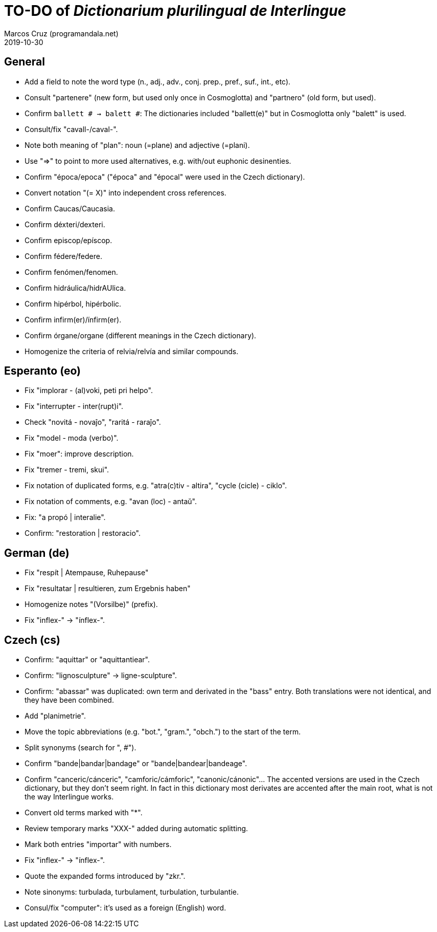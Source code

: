 = TO-DO of _Dictionarium plurilingual de Interlingue_
:author: Marcos Cruz (programandala.net)
:revdate: 2019-10-30

// This file is part of project
// _Dictionarium plurilingual de Interlingue_
//
// by Marcos Cruz (programandala.net)
// http://ne.alinome.net
//
// This file is in Asciidoctor format
// (http//asciidoctor.org)
//
// Last modified 202008251745

== General

- Add a field to note the word type (n., adj., adv., conj. prep.,
  pref., suf., int., etc).
- Consult "partenere" (new form, but used only once in Cosmoglotta)
  and "partnero" (old form, but used).
- Confirm `ballett # -> balett #`: The dictionaries included
  "ballett(e)" but in Cosmoglotta only "balett" is used.
- Consult/fix "cavall-/caval-".
- Note both meaning of "plan": noun (=plane) and adjective (=plani).
- Use "=>" to point to more used alternatives, e.g. with/out euphonic
  desinenties. 
- Confirm "época/epoca" ("época" and "épocal" were used in the Czech
  dictionary).
- Convert notation "(= X)" into independent cross references.
- Confirm Caucas/Caucasia.
- Confirm déxteri/dexteri.
- Confirm episcop/epíscop.
- Confirm fédere/federe.
- Confirm fenómen/fenomen.
- Confirm hidráulica/hidrAUlica.
- Confirm hipérbol, hipérbolic.
- Confirm infirm(er)/ínfirm(er).
- Confirm órgane/organe (different meanings in the Czech dictionary).
- Homogenize the criteria of relvia/relvía and similar compounds.

== Esperanto (eo)

- Fix "implorar - (al)voki, peti pri helpo".
- Fix "interrupter - inter(rupt)i".
- Check "novitá - novaĵo", "raritá - raraĵo".
- Fix "model - moda (verbo)".
- Fix "moer": improve description.
- Fix "tremer - tremi, skui".
- Fix notation of duplicated forms, e.g. "atra(c)tiv - altira", "cycle
  (cicle) - ciklo".
- Fix notation of comments, e.g. "avan (loc) - antaŭ".
- Fix: "a propó | interalie".
- Confirm: "restoration | restoracio".

== German (de)

- Fix "respít | Atempause, Ruhepause"
- Fix "resultatar | resultieren, zum Ergebnis haben"
- Homogenize notes "(Vorsilbe)" (prefix).
- Fix "inflex-" -> "ínflex-".

== Czech (cs)

- Confirm: "aquittar" or "aquittantiear". 
- Confirm: "lignosculpture" -> ligne-sculpture".
- Confirm: "abassar" was duplicated: own term and derivated in the
  "bass" entry. Both translations were not identical, and they have
  been combined.
- Add   "planimetrie".
- Move the topic abbreviations (e.g. "bot.", "gram.", "obch.") to the
  start of the term.
- Split synonyms (search for ", #").  
- Confirm "bande|bandar|bandage" or "bande|bandear|bandeage".
- Confirm "canceric/cánceric", "camforic/cámforic",
  "canonic/cánonic"... The accented versions are used in the Czech
  dictionary, but they don't seem right. In fact in this dictionary
  most derivates are accented after the main root, what is not the way
  Interlingue works.
- Convert old terms marked with "*".
- Review temporary marks "XXX-" added during automatic splitting.
- Mark both entries "importar" with numbers.
- Fix "inflex-" -> "ínflex-".
- Quote the expanded forms introduced by "zkr.".
- Note sinonyms: turbulada, turbulament, turbulation, turbulantie.
- Consul/fix "computer": it's used as a foreign (English) word.
